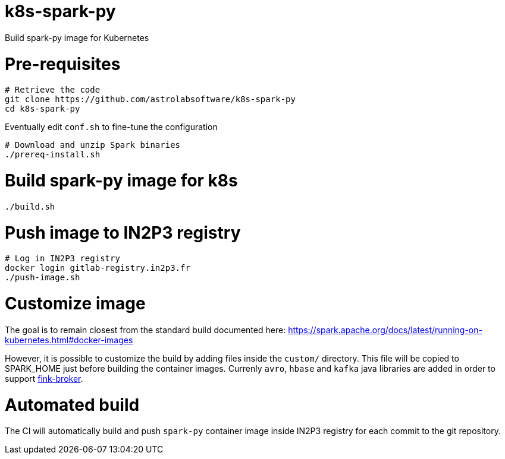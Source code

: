 # k8s-spark-py

Build spark-py image for Kubernetes

# Pre-requisites

```shell
# Retrieve the code
git clone https://github.com/astrolabsoftware/k8s-spark-py
cd k8s-spark-py
```

Eventually edit `conf.sh` to fine-tune the configuration

```
# Download and unzip Spark binaries
./prereq-install.sh
```

# Build spark-py image for k8s

```shell
./build.sh
```

# Push image to IN2P3 registry

```shell
# Log in IN2P3 registry
docker login gitlab-registry.in2p3.fr
./push-image.sh
```

# Customize image

The goal is to remain closest from the standard build documented here:
https://spark.apache.org/docs/latest/running-on-kubernetes.html#docker-images

However, it is possible to customize the build by adding files inside the `custom/` directory. This file will be copied to SPARK_HOME just before building the container images. Currenly `avro`, `hbase` and `kafka` java libraries are added in order to support https://github.com/astrolabsoftware/fink-broker[fink-broker].

# Automated build

The CI will automatically build and push `spark-py` container image inside IN2P3 registry for each commit to the git repository.